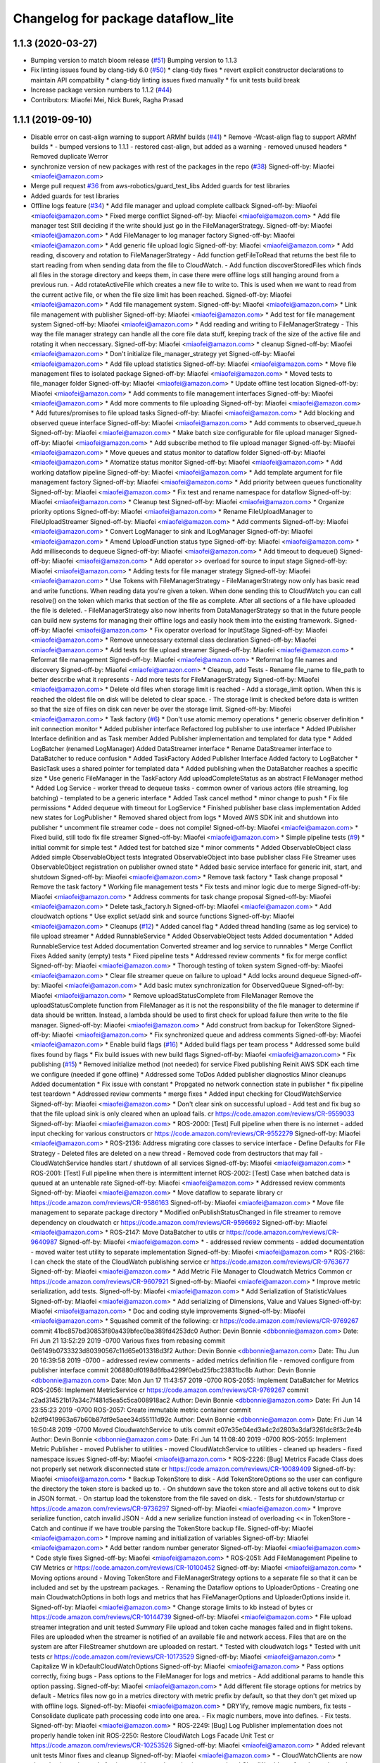 ^^^^^^^^^^^^^^^^^^^^^^^^^^^^^^^^^^^
Changelog for package dataflow_lite
^^^^^^^^^^^^^^^^^^^^^^^^^^^^^^^^^^^

1.1.3 (2020-03-27)
------------------
* Bumping version to match bloom release (`#51 <https://github.com/aws-robotics/cloudwatch-common/issues/51>`_)
  Bumping version to 1.1.3
* Fix linting issues found by clang-tidy 6.0 (`#50 <https://github.com/aws-robotics/cloudwatch-common/issues/50>`_)
  * clang-tidy fixes
  * revert explicit constructor declarations to maintain API compatbility
  * clang-tidy linting issues fixed manually
  * fix unit tests build break
* Increase package version numbers to 1.1.2 (`#44 <https://github.com/aws-robotics/cloudwatch-common/issues/44>`_)
* Contributors: Miaofei Mei, Nick Burek, Ragha Prasad

1.1.1 (2019-09-10)
------------------
* Disable error on cast-align warning to support ARMhf builds (`#41 <https://github.com/aws-robotics/cloudwatch-common/issues/41>`_)
  * Remove -Wcast-align flag to support ARMhf builds
  *  - bumped versions to 1.1.1
  - restored cast-align, but added as a warning
  - removed unused headers
  * Removed duplicate Werror
* synchronize version of new packages with rest of the packages in the repo (`#38 <https://github.com/aws-robotics/cloudwatch-common/issues/38>`_)
  Signed-off-by: Miaofei <miaofei@amazon.com>
* Merge pull request `#36 <https://github.com/aws-robotics/cloudwatch-common/issues/36>`_ from aws-robotics/guard_test_libs
  Added guards for test libraries
* Added guards for test libraries
* Offline logs feature (`#34 <https://github.com/aws-robotics/cloudwatch-common/issues/34>`_)
  * Add file manager and upload complete callback
  Signed-off-by: Miaofei <miaofei@amazon.com>
  * Fixed merge conflict
  Signed-off-by: Miaofei <miaofei@amazon.com>
  * Add file manager test
  Still deciding if the write should just go in the FileManagerStrategy.
  Signed-off-by: Miaofei <miaofei@amazon.com>
  * Add FileManager to log manager factory
  Signed-off-by: Miaofei <miaofei@amazon.com>
  * Add generic file upload logic
  Signed-off-by: Miaofei <miaofei@amazon.com>
  * Add reading, discovery and rotation to FileManagerStrategy
  - Add function getFileToRead that returns the best file to start reading
  from when sending data from the file to CloudWatch.
  - Add function discoverStoredFiles which finds all files in the
  storage directory and keeps them, in case there were offline logs still
  hanging around from a previous run.
  - Add rotateActiveFile which creates a new file to write to. This is
  used when we want to read from the current active file, or when the file
  size limit has been reached.
  Signed-off-by: Miaofei <miaofei@amazon.com>
  * Add file management system.
  Signed-off-by: Miaofei <miaofei@amazon.com>
  * Link file management with publisher
  Signed-off-by: Miaofei <miaofei@amazon.com>
  * Add test for file management system
  Signed-off-by: Miaofei <miaofei@amazon.com>
  * Add reading and writing to FileManagerStrategy
  - This way the file manager strategy can handle all the core file data
  stuff, keeping track of the size of the active file and rotating it when
  neccessary.
  Signed-off-by: Miaofei <miaofei@amazon.com>
  * cleanup
  Signed-off-by: Miaofei <miaofei@amazon.com>
  * Don't initialize file_manager_strategy yet
  Signed-off-by: Miaofei <miaofei@amazon.com>
  * Add file upload statistics
  Signed-off-by: Miaofei <miaofei@amazon.com>
  * Move file management files to isolated package
  Signed-off-by: Miaofei <miaofei@amazon.com>
  * Moved tests to file_manager folder
  Signed-off-by: Miaofei <miaofei@amazon.com>
  * Update offline test location
  Signed-off-by: Miaofei <miaofei@amazon.com>
  * Add comments to file management interfaces
  Signed-off-by: Miaofei <miaofei@amazon.com>
  * Add more comments to file uploading
  Signed-off-by: Miaofei <miaofei@amazon.com>
  * Add futures/promises to file upload tasks
  Signed-off-by: Miaofei <miaofei@amazon.com>
  * Add blocking and observed queue interface
  Signed-off-by: Miaofei <miaofei@amazon.com>
  * Add comments to observed_queue.h
  Signed-off-by: Miaofei <miaofei@amazon.com>
  * Make batch size configurable for file upload manager
  Signed-off-by: Miaofei <miaofei@amazon.com>
  * Add subscribe method to file upload manager
  Signed-off-by: Miaofei <miaofei@amazon.com>
  * Move queues and status monitor to dataflow folder
  Signed-off-by: Miaofei <miaofei@amazon.com>
  * Atomatize status monitor
  Signed-off-by: Miaofei <miaofei@amazon.com>
  * Add working dataflow pipeline
  Signed-off-by: Miaofei <miaofei@amazon.com>
  * Add template argument for file management factory
  Signed-off-by: Miaofei <miaofei@amazon.com>
  * Add priority between queues functionality
  Signed-off-by: Miaofei <miaofei@amazon.com>
  * Fix test and rename namespace for dataflow
  Signed-off-by: Miaofei <miaofei@amazon.com>
  * Cleanup test
  Signed-off-by: Miaofei <miaofei@amazon.com>
  * Organize priority options
  Signed-off-by: Miaofei <miaofei@amazon.com>
  * Rename FileUploadManager to FileUploadStreamer
  Signed-off-by: Miaofei <miaofei@amazon.com>
  * Add comments
  Signed-off-by: Miaofei <miaofei@amazon.com>
  * Convert LogManager to sink and ILogManager
  Signed-off-by: Miaofei <miaofei@amazon.com>
  * Amend UploadFunction status type
  Signed-off-by: Miaofei <miaofei@amazon.com>
  * Add milliseconds to dequeue
  Signed-off-by: Miaofei <miaofei@amazon.com>
  * Add timeout to dequeue()
  Signed-off-by: Miaofei <miaofei@amazon.com>
  * Add operator >> overload for source to input stage
  Signed-off-by: Miaofei <miaofei@amazon.com>
  * Adding tests for file manager strategy
  Signed-off-by: Miaofei <miaofei@amazon.com>
  * Use Tokens with FileManagerStrategy
  - FileManagerStrategy now only has basic read and write functions. When
  reading data you're given a token. When done sending this to CloudWatch
  you can call resolve() on the token which marks that section of the file
  as complete. After all sections of a file have uploaded the file is
  deleted.
  - FileManagerStrategy also now inherits from DataManagerStrategy so that
  in the future people can build new systems for managing their offline
  logs and easily hook them into the existing framework.
  Signed-off-by: Miaofei <miaofei@amazon.com>
  * Fix operator overload for InputStage
  Signed-off-by: Miaofei <miaofei@amazon.com>
  * Remove unnecessary external class declaration
  Signed-off-by: Miaofei <miaofei@amazon.com>
  * Add tests for file upload streamer
  Signed-off-by: Miaofei <miaofei@amazon.com>
  * Reformat file management
  Signed-off-by: Miaofei <miaofei@amazon.com>
  * Reformat log file names and discovery
  Signed-off-by: Miaofei <miaofei@amazon.com>
  * Cleanup, add Tests
  - Rename file_name to file_path to better describe what it represents
  - Add more tests for FileManagerStrategy
  Signed-off-by: Miaofei <miaofei@amazon.com>
  * Delete old files when storage limit is reached
  - Add a storage_limit option. When this is reached the oldest file on
  disk will be deleted to clear space.
  - The storage limit is checked before data is written so that the size
  of files on disk can never be over the storage limit.
  Signed-off-by: Miaofei <miaofei@amazon.com>
  * Task factory (`#6 <https://github.com/aws-robotics/cloudwatch-common/issues/6>`_)
  * Don't use atomic memory operations
  * generic observer definition
  * init connection monitor
  * Added publisher interface
  Refactored log publisher to use interface
  * Added IPublisher Interface definition and as Task member
  Added Publisher implementation and templated for data type
  * Added LogBatcher (renamed LogManager)
  Added DataStreamer interface
  * Rename DataStreamer interface to DataBatcher to reduce confusion
  * Added TaskFactory
  Added Publisher Interface
  Added factory to LogBatcher
  * BasicTask uses a shared pointer for templated data
  * Added publishing when the DataBatcher reaches a specific size
  * Use generic FileManager in the TaskFactory
  Add uploadCompleteStatus as an abstract FileManager method
  * Added Log Service
  - worker thread to dequeue tasks
  - common owner of various actors (file streaming, log batching)
  - templated to  be a generic interface
  * Added Task cancel method
  * minor change to push
  * Fix file permissions
  * Added dequeue with timeout for LogService
  * Finished publisher base class implementation
  Added new states for LogPublisher
  * Removed shared object from logs
  * Moved AWS SDK init and shutdown into publisher
  * uncomment file streamer code - does not compile!
  Signed-off-by: Miaofei <miaofei@amazon.com>
  * Fixed build, still todo fix file streamer
  Signed-off-by: Miaofei <miaofei@amazon.com>
  * Simple pipeline tests (`#9 <https://github.com/aws-robotics/cloudwatch-common/issues/9>`_)
  * initial commit for simple test
  * Added test for batched size
  * minor comments
  * Added ObservableObject class
  Added simple ObservableObject tests
  Integrated ObservableObject into base publisher class
  File Streamer uses ObservableObject registration on publisher owned
  state
  * Added basic service interface for generic init, start, and shutdown
  Signed-off-by: Miaofei <miaofei@amazon.com>
  * Remove task factory
  * Task change proposal
  * Remove the task factory
  * Working file management tests
  * Fix tests and minor logic due to merge
  Signed-off-by: Miaofei <miaofei@amazon.com>
  * Address comments for task change proposal
  Signed-off-by: Miaofei <miaofei@amazon.com>
  * Delete task_factory.h
  Signed-off-by: Miaofei <miaofei@amazon.com>
  * Add cloudwatch options
  * Use explict set/add sink and source functions
  Signed-off-by: Miaofei <miaofei@amazon.com>
  * Cleanups (`#12 <https://github.com/aws-robotics/cloudwatch-common/issues/12>`_)
  * Added cancel flag
  * Added thread handling (same as log service) to file upload streamer
  * Added RunnableService
  * Added ObservableObject tests
  Added documentation
  * Added RunnableService test
  Added documentation
  Converted streamer and log service to runnables
  * Merge Conflict Fixes
  Added sanity (empty) tests
  * Fixed pipeline tests
  * Addressed review comments
  * fix for merge conflict
  Signed-off-by: Miaofei <miaofei@amazon.com>
  * Thorough testing of token system
  Signed-off-by: Miaofei <miaofei@amazon.com>
  * Clear file streamer queue on failure to upload
  * Add locks around dequeue
  Signed-off-by: Miaofei <miaofei@amazon.com>
  * Add basic mutex synchronization for ObservedQueue
  Signed-off-by: Miaofei <miaofei@amazon.com>
  * Remove uploadStatusComplete from FileManager
  Remove the uploadStatusComplete function from FileManager as it is not the responsibility of the file manager to determine if data should be written. Instead, a lambda should be used to first check for upload failure then write to the file manager.
  Signed-off-by: Miaofei <miaofei@amazon.com>
  * Add construct from backup for TokenStore
  Signed-off-by: Miaofei <miaofei@amazon.com>
  * Fix synchronized queue and address comments
  Signed-off-by: Miaofei <miaofei@amazon.com>
  * Enable build flags (`#16 <https://github.com/aws-robotics/cloudwatch-common/issues/16>`_)
  * Added build flags per team process
  * Addressed some build fixes found by flags
  * Fix build issues with new build flags
  Signed-off-by: Miaofei <miaofei@amazon.com>
  * Fix publishing (`#15 <https://github.com/aws-robotics/cloudwatch-common/issues/15>`_)
  * Removed initialize method (not needed) for service
  Fixed publishing
  Reinit AWS SDK each time we configure (needed if gone offline)
  * Addressed some ToDos
  Added publisher diagnostics
  Minor cleanups
  Added documentation
  * Fix issue with constant
  * Propgated no network connection state in publisher
  * fix pipeline test teardown
  * Addressed review comments
  * merge fixes
  * Added input checking for CloudWatchService
  Signed-off-by: Miaofei <miaofei@amazon.com>
  * Don't clear sink on successful upload
  - Add test and fix bug so that the file upload sink is only cleared when
  an upload fails.
  cr https://code.amazon.com/reviews/CR-9559033
  Signed-off-by: Miaofei <miaofei@amazon.com>
  * ROS-2000: [Test] Full pipeline when there is no internet
  - added input checking for various constructors
  cr https://code.amazon.com/reviews/CR-9552279
  Signed-off-by: Miaofei <miaofei@amazon.com>
  * ROS-2136: Address migrating core classes to service interface
  - Define Defaults for File Strategy
  - Deleted files are deleted on a new thread
  - Removed code from destructors that may fail
  - CloudWatchService handles start / shutdown of all services
  Signed-off-by: Miaofei <miaofei@amazon.com>
  * ROS-2001: [Test] Full pipeline when there is intermittent internet
  ROS-2002: [Test] Case when batched data is queued at an untenable rate
  Signed-off-by: Miaofei <miaofei@amazon.com>
  * Addressed review comments
  Signed-off-by: Miaofei <miaofei@amazon.com>
  * Move dataflow to separate library
  cr https://code.amazon.com/reviews/CR-9586163
  Signed-off-by: Miaofei <miaofei@amazon.com>
  * Move file management to separate package directory
  * Modified onPublishStatusChanged in file streamer to remove dependency on cloudwatch
  cr https://code.amazon.com/reviews/CR-9596692
  Signed-off-by: Miaofei <miaofei@amazon.com>
  * ROS-2147: Move DataBatcher to utils
  cr https://code.amazon.com/reviews/CR-9640987
  Signed-off-by: Miaofei <miaofei@amazon.com>
  *  - addressed review comments
  - added documentation
  - moved waiter test utility to separate implementation
  Signed-off-by: Miaofei <miaofei@amazon.com>
  * ROS-2166: I can check the state of the CloudWatch publishing service
  cr https://code.amazon.com/reviews/CR-9763677
  Signed-off-by: Miaofei <miaofei@amazon.com>
  * Add Metric File Manager to Cloudwatch Metrics Common
  cr https://code.amazon.com/reviews/CR-9607921
  Signed-off-by: Miaofei <miaofei@amazon.com>
  * Improve metric serialization, add tests.
  Signed-off-by: Miaofei <miaofei@amazon.com>
  * Add Serialization of StatisticValues
  Signed-off-by: Miaofei <miaofei@amazon.com>
  * Add serializing of Dimensions, Value and Values
  Signed-off-by: Miaofei <miaofei@amazon.com>
  * Doc and coding style improvements
  Signed-off-by: Miaofei <miaofei@amazon.com>
  * Squashed commit of the following:
  cr https://code.amazon.com/reviews/CR-9769267
  commit 41bc857bd30853f80a439bfec0ba389fd4253dc0
  Author: Devin Bonnie <dbbonnie@amazon.com>
  Date:   Fri Jun 21 13:52:29 2019 -0700
  Various fixes from rebasing
  commit 0e6149b0733323d80390567c11d65e013318d3f2
  Author: Devin Bonnie <dbbonnie@amazon.com>
  Date:   Thu Jun 20 16:39:58 2019 -0700
  - addressed review comments
  - added metrics definition file
  - removed configure from publisher interface
  commit 206880df0198d6fba4299f0ebd25fbc23831bc8b
  Author: Devin Bonnie <dbbonnie@amazon.com>
  Date:   Mon Jun 17 11:43:57 2019 -0700
  ROS-2055: Implement DataBatcher for Metrics
  ROS-2056: Implement MetricService
  cr https://code.amazon.com/reviews/CR-9769267
  commit c2ad314521b17a34c7f481d5ea5c5ca008918ac2
  Author: Devin Bonnie <dbbonnie@amazon.com>
  Date:   Fri Jun 14 23:55:23 2019 -0700
  ROS-2057: Create immutable metric container
  commit b2df9419963a67b60b87df9e5aee34d55111d92c
  Author: Devin Bonnie <dbbonnie@amazon.com>
  Date:   Fri Jun 14 16:50:48 2019 -0700
  Moved CloudwatchService to utils
  commit e07e35e04ed3a4c2d2803a3daf3261dc8f3c2e4b
  Author: Devin Bonnie <dbbonnie@amazon.com>
  Date:   Fri Jun 14 11:08:40 2019 -0700
  ROS-2055: Implement Metric Publisher
  - moved Publisher to utilities
  - moved CloudWatchService to utilities
  - cleaned up headers
  - fixed namespace issues
  Signed-off-by: Miaofei <miaofei@amazon.com>
  * ROS-2226: [Bug] Metrics Facade Class does not properly set network disconnected state
  cr https://code.amazon.com/reviews/CR-10089409
  Signed-off-by: Miaofei <miaofei@amazon.com>
  * Backup TokenStore to disk
  - Add TokenStoreOptions so the user can configure the directory the token store is backed up to.
  - On shutdown save the token store and all active tokens out to disk in
  JSON format.
  - On startup load the tokenstore from the file saved on disk.
  - Tests for shutdown/startup
  cr https://code.amazon.com/reviews/CR-9736297
  Signed-off-by: Miaofei <miaofei@amazon.com>
  * Improve serialize function, catch invalid JSON
  - Add a new serialize function instead of overloading << in TokenStore
  - Catch and continue if we have trouble parsing the TokenStore backup
  file.
  Signed-off-by: Miaofei <miaofei@amazon.com>
  * Improve naming and initialization of variables
  Signed-off-by: Miaofei <miaofei@amazon.com>
  * Add better random number generator
  Signed-off-by: Miaofei <miaofei@amazon.com>
  * Code style fixes
  Signed-off-by: Miaofei <miaofei@amazon.com>
  * ROS-2051: Add FileManagement Pipeline to CW Metrics
  cr https://code.amazon.com/reviews/CR-10100452
  Signed-off-by: Miaofei <miaofei@amazon.com>
  * Moving options around
  - Moving TokenStore and FileManagerStrategy options to a separate file
  so that it can be included and set by the upstream packages.
  - Renaming the Dataflow options to UploaderOptions
  - Creating one main CloudwatchOptions in both logs and metrics that has FileManagerOptions and
  UploaderOptions inside it.
  Signed-off-by: Miaofei <miaofei@amazon.com>
  * Change storage limits to kb instead of bytes
  cr https://code.amazon.com/reviews/CR-10144739
  Signed-off-by: Miaofei <miaofei@amazon.com>
  * File upload streamer integration and unit tested
  *Summary*
  File upload and token cache manages failed and in flight tokens. Files are uploaded when the streamer is notified of an available file and network access.
  Files that are on the system are after FileStreamer shutdown are uploaded on restart.
  * Tested with cloudwatch logs
  * Tested with unit tests
  cr https://code.amazon.com/reviews/CR-10173529
  Signed-off-by: Miaofei <miaofei@amazon.com>
  * Capitalize W in kDefaultCloudWatchOptions
  Signed-off-by: Miaofei <miaofei@amazon.com>
  * Pass options correctly, fixing bugs
  - Pass options to the FileManager for logs and metrics
  - Add additional params to handle this option passing.
  Signed-off-by: Miaofei <miaofei@amazon.com>
  * Add different file storage options for metrics by default
  - Metrics files now go in a metrics directory with metric prefix by
  default, so that they don't get mixed up with offline logs.
  Signed-off-by: Miaofei <miaofei@amazon.com>
  * DRY'ify, remove magic numbers, fix tests
  - Consolidate duplicate path processing code into one area.
  - Fix magic numbers, move into defines.
  - Fix tests.
  Signed-off-by: Miaofei <miaofei@amazon.com>
  * ROS-2249: [Bug] Log Publisher implementation does not properly handle token init
  ROS-2250: Restore CloudWatch Logs Facade Unit Test
  cr https://code.amazon.com/reviews/CR-10253526
  Signed-off-by: Miaofei <miaofei@amazon.com>
  * Added relevant unit tests
  Minor fixes and cleanup
  Signed-off-by: Miaofei <miaofei@amazon.com>
  *  - CloudWatchClients are now shared pointers instead of unique
  - addressed spacing issues
  - updated CloudWatchLogs facade naming to be consistent with Metrics
  Signed-off-by: Miaofei <miaofei@amazon.com>
  * Include <random> in header file
  cr https://code.amazon.com/reviews/CR-10531916
  Signed-off-by: Miaofei <miaofei@amazon.com>
  * Rename variables and error to match config
  - Rename the batch size variables to match the config file names.
  - Update error message so the end user knows what config options are
  wrong.
  cr https://code.amazon.com/reviews/CR-10481115
  Signed-off-by: Miaofei <miaofei@amazon.com>
  * Allow batch_trigger_publish_size and batch_max_queue_size to be the same
  Signed-off-by: Miaofei <miaofei@amazon.com>
  * Changing back ot publish size must be less than max queue size
  Signed-off-by: Miaofei <miaofei@amazon.com>
  * Check batch trigger publish size against kDefaultTriggerSize
  Signed-off-by: Miaofei <miaofei@amazon.com>
  * ROS-2231: [Bug] Potential locking issue with DataBatcher child classes
  - batcher attempt to flush batched data when shutting down
  - added documentation
  cr https://code.amazon.com/reviews/CR-10543019
  Signed-off-by: Miaofei <miaofei@amazon.com>
  * Addressed review comments
  Signed-off-by: Miaofei <miaofei@amazon.com>
  * Fix up param values
  - Remove stream_max_queue_size as it's no longer used.
  - Remove kDefaultUploaderOptions because it's not used as it's always
  replaced by the default values specified in uploader_options struct.
  - Pass batch_max_queue_size and batch_trigger_publish_size to the
  DataBatcher's so they're actually used
  cr https://code.amazon.com/reviews/CR-10571067
  Signed-off-by: Miaofei <miaofei@amazon.com>
  * ROS-2338: I can configure the amount of streamed data to hold in memory
  cr https://code.amazon.com/reviews/CR-10578133
  Signed-off-by: Miaofei <miaofei@amazon.com>
  * ROS-2240: Restore existing unit tests
  - added definitions header to logs
  cr https://code.amazon.com/reviews/CR-10569452
  Signed-off-by: Miaofei <miaofei@amazon.com>
  * Removed extra definitions file
  Signed-off-by: Miaofei <miaofei@amazon.com>
  * ROS-2341: Publisher state refactor
  cr https://code.amazon.com/reviews/CR-10584550
  Signed-off-by: Miaofei <miaofei@amazon.com>
  * Fixes bug with trying to upload to cloudwatch in batches that aren't chronologically sorted. https://sim.amazon.com/issues/7cbe72f2-28c6-4771-a202-ab0d72587031
  cr https://code.amazon.com/reviews/CR-10621402
  Signed-off-by: Miaofei <miaofei@amazon.com>
  * ROS-2346: [Bug] Don't set stats values in metric datums
  cr https://code.amazon.com/reviews/CR-10623123
  Signed-off-by: Miaofei <miaofei@amazon.com>
  *  - doc additions
  Signed-off-by: Miaofei <miaofei@amazon.com>
  *  - removed other unsupported types via review
  Signed-off-by: Miaofei <miaofei@amazon.com>
  * ROS-2263: [Bug] Storage and retry behavior for failed requests
  Signed-off-by: Miaofei <miaofei@amazon.com>
  * Addressed review comments
  Signed-off-by: Miaofei <miaofei@amazon.com>
  * Added invalid data handling to metrics
  Signed-off-by: Miaofei <miaofei@amazon.com>
  * ROS-2368: [Bug] Data is not attempted to be uploaded without an active input
  cr https://code.amazon.com/reviews/CR-10664962
  Signed-off-by: Miaofei <miaofei@amazon.com>
  * ROS-2369: [Bug] Fix Metrics Serialization Unit Tests
  cr https://code.amazon.com/reviews/CR-10665643
  Signed-off-by: Miaofei <miaofei@amazon.com>
  * Revert "ROS-2368: [Bug] Data is not attempted to be uploaded without an active input"
  This reverts commit 67129f977446079a28539833c0d3d7967306f0c2.
  Signed-off-by: Miaofei <miaofei@amazon.com>
  * ROS-2368: [Bug] Data is not attempted to be uploaded without an active input
  cr https://code.amazon.com/reviews/CR-10664962
  Signed-off-by: Miaofei <miaofei@amazon.com>
  * ROS-2380: [Bug] CloudWatch Service Shutdown
  cr https://code.amazon.com/reviews/CR-10804863
  Signed-off-by: Miaofei <miaofei@amazon.com>
  * Fix bug - logs not being uploaded from disk after reconnecting
  - If all files on disk were added to the queue the status was set to
  UNAVAILABLE. Then if they failed to upload the status was never
  restored. This ensures that if a file fails to upload the status is set
  back to AVAILABLE so they can attempt to be uploaded again.
  - Add more DEBUG logs to file management.
  cr https://code.amazon.com/reviews/CR-10806493
  Signed-off-by: Miaofei <miaofei@amazon.com>
  * Read the newest file in storage instead of the oldest, lock when
  deleting file
  - Read the newest file from storage instead of reading the oldest.
  - When deleting a file to free up storage space, add a lock to ensure
  we're not reading from that same file. If we are then stop reading from
  that file.
  cr https://code.amazon.com/reviews/CR-10886255
  Signed-off-by: Miaofei <miaofei@amazon.com>
  * Add lock to active write file
  - When checking if the active file should be rotated first lock it to ensure it's not being written to as it's rotated.
  - Add new log to delete oldest file.
  Signed-off-by: Miaofei <miaofei@amazon.com>
  * Add docs for FileManagerStrategy, cleanup unused code
  - Add documentation to all FileManagerStrategy functions
  - Remove some un-useful code for the FileManagerStrategy
  - Function renaming / cleanup to make more sense.
  Signed-off-by: Miaofei <miaofei@amazon.com>
  * Remove todo and unused variable
  Signed-off-by: Miaofei <miaofei@amazon.com>
  * Remove unneccessary initialization and commented out code
  Signed-off-by: Miaofei <miaofei@amazon.com>
  * ROS-2381: [Bug] Items in memory lost on shutdown
  cr https://code.amazon.com/reviews/CR-10942302
  Signed-off-by: Miaofei <miaofei@amazon.com>
  * ROS-2421: [Bug] Ensure FileManager thrown exceptions are handled
  cr https://code.amazon.com/reviews/CR-11029944
  Signed-off-by: Miaofei <miaofei@amazon.com>
  *  - addressed review comments
  - changed file upload streamer wait timeout from 1 minute to 5 minutes
  Signed-off-by: Miaofei <miaofei@amazon.com>
  * Addressed terse variable names
  Signed-off-by: Miaofei <miaofei@amazon.com>
  * increment minor version
  Signed-off-by: Miaofei <miaofei@amazon.com>
  * fix compilation errors in unit tests
  Signed-off-by: Miaofei <miaofei@amazon.com>
  * fix more compilation errors found in dashing
  Signed-off-by: Miaofei <miaofei@amazon.com>
  * fix unit test failures
  Signed-off-by: Miaofei <miaofei@amazon.com>
* Contributors: Devin Bonnie, M. M
